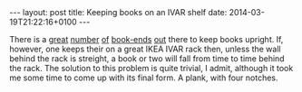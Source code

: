 #+BEGIN_HTML
---
layout: post
title: Keeping books on an IVAR shelf
date: 2014-03-19T21:22:16+0100
---
#+END_HTML

There is a [[http://www.thinkgeek.com/product/e9cc/?srp%3D31][great]] [[http://www.ikea.com/us/en/catalog/products/76690106/][number]] [[http://ampelmannshop.com/epages/Ampelmann.sf/en_GB/?ObjectPath%3D/Shops/Ampelmann/Products/0103301200][of]] [[http://ampelmannshop.com/epages/Ampelmann.sf/en_GB/?ObjectPath%3D/Shops/Ampelmann/Products/0103301100][book-ends]] [[http://www.thingiverse.com/thing:176729][out]] there to keep books upright.
If, however, one keeps their on a great IKEA IVAR rack then, unless
the wall behind the rack is streight, a book or two will fall from
time to time behind the rack. The solution to this problem is quite
trivial, I admit, although it took me some time to come up with its
final form. A plank, with four notches.
